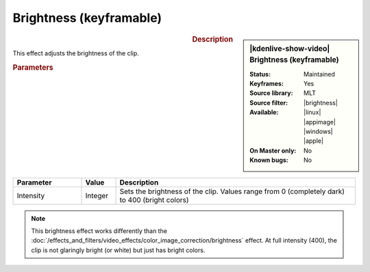 .. meta::

   :description: Kdenlive Video Effects - Brightness (keyframable)
   :keywords: KDE, Kdenlive, video editor, help, learn, easy, effects, filter, video effects, color and image correction, brightness (keyframable)

   :authors: - Claus Christensen
             - Yuri Chornoivan
             - Ttguy (https://userbase.kde.org/User:Ttguy)
             - Bushuev (https://userbase.kde.org/User:Bushuev)
             - Mmaguire (https://userbase.kde.org/User:Mmaguire)
             - Bernd Jordan (https://discuss.kde.org/u/berndmj)

   :license: Creative Commons License SA 4.0


.. |brightness| raw:: html

   <a href="https://www.mltframework.org/plugins/FilterBrightness/" target="_blank">brightness</a>


Brightness (keyframable)
========================

.. figure:: /images/effects_and_compositions/kdenlive2304_effects-brightness_2.webp
   :width: 365px
   :figwidth: 365px
   :align: left
   :alt: kdenlive2304_effects-brightness_2

.. sidebar:: |kdenlive-show-video| Brightness (keyframable)

   :**Status**:
      Maintained
   :**Keyframes**:
      Yes
   :**Source library**:
      MLT
   :**Source filter**:
      |brightness|
   :**Available**:
      |linux| |appimage| |windows| |apple|
   :**On Master only**:
      No
   :**Known bugs**:
      No

.. rst-class:: clear-both


.. rubric:: Description

This effect adjusts the brightness of the clip.


.. rubric:: Parameters

.. list-table::
   :header-rows: 1
   :width: 100%
   :widths: 20 10 70
   :class: table-wrap

   * - Parameter
     - Value
     - Description
   * - Intensity
     - Integer
     - Sets the brightness of the clip. Values range from 0 (completely dark) to 400 (bright colors)

.. rst-class:: clear-both

.. note:: 
   This brightness effect works differently than the :doc:`/effects_and_filters/video_effects/color_image_correction/brightness` effect. At full intensity (400), the clip is not glaringly bright (or white) but just has bright colors.
